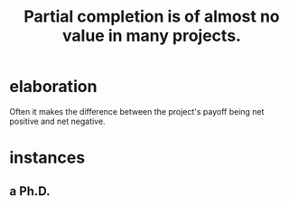 :PROPERTIES:
:ID:       543d4a74-b24c-41d3-b93d-79d9c86eadf3
:END:
#+title: Partial completion is of almost no value in many projects.
* elaboration
  Often it makes the difference between the project's payoff being net positive and net negative.
* instances
** a Ph.D.

